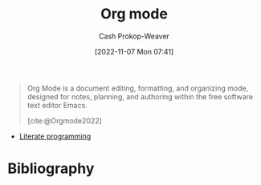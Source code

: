 :PROPERTIES:
:ID:       4c8c9bb9-7cba-4a9e-89dc-4d0095438126
:ROAM_ALIASES: org-mode
:LAST_MODIFIED: [2023-11-28 Tue 07:40]
:END:
#+title: Org mode
#+hugo_custom_front_matter: :slug "4c8c9bb9-7cba-4a9e-89dc-4d0095438126"
#+author: Cash Prokop-Weaver
#+date: [2022-11-07 Mon 07:41]
#+filetags: :concept:

#+begin_quote
Org Mode is a document editing, formatting, and organizing mode, designed for notes, planning, and authoring within the free software text editor Emacs.

[cite:@Orgmode2022]
#+end_quote

- [[id:5c82bd2b-141a-420f-8289-4fff9514b769][Literate programming]]

* Flashcards :noexport:
* Bibliography
#+print_bibliography:
